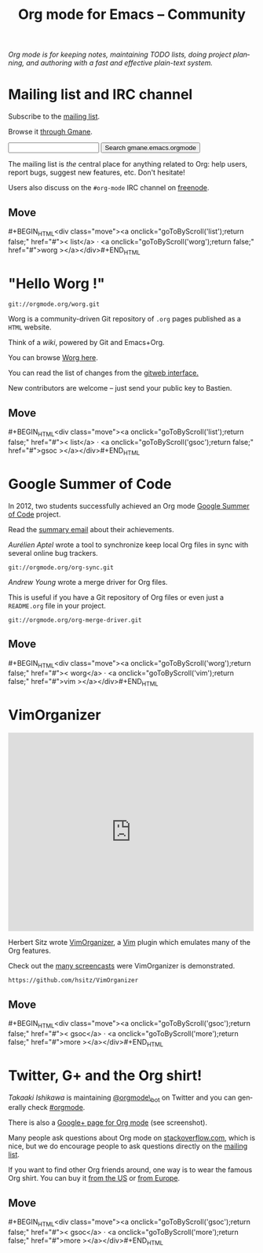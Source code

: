 #+TITLE:     Org mode for Emacs -- Community
#+EMAIL:     carsten at orgmode dot org
#+LANGUAGE:  en
#+STARTUP:   hidestars
#+OPTIONS:   H:3 num:nil toc:nil \n:nil @:t ::t |:t ^:t *:t TeX:t author:nil <:t LaTeX:t
#+KEYWORDS:  Org Emacs outline planning note authoring project plain-text LaTeX HTML
#+DESCRIPTION: Org: an Emacs Mode for Notes, Planning, and Authoring
#+MACRO: updown #+BEGIN_HTML\n<div class="move">\n<a onclick="goToByScroll('$1');return false;" href="#">< $1</a> · <a onclick="goToByScroll('$2');return false;" href="#">$2 ></a>\n</div>\n#+END_HTML
#+STYLE:     <link rel="stylesheet" href="org.css" type="text/css" />

#+BEGIN_HTML
<div id="top"><p><em>Org mode is for keeping notes, maintaining TODO lists, doing project
planning, and authoring with a fast and effective plain-text system.</em></p></div>
#+END_HTML

* Mailing list and IRC channel
  :PROPERTIES:
  :ID:       list
  :END:

#+ATTR_HTML: id="main-image"
[[file:img/list.png]]

Subscribe to the [[https://lists.gnu.org/mailman/listinfo/emacs-orgmode][mailing list]].

Browse it [[http://news.gmane.org/gmane.emacs.orgmode][through Gmane]].

#+begin_html
<form id="searchgmane" method="get" action="http://search.gmane.org/">
<input type="text" name="query" />
<input type="hidden" name="group" value="gmane.emacs.orgmode" />
<input type="submit" value="Search gmane.emacs.orgmode" />
</form>
#+end_html

The mailing list is /the/ central place for anything related to Org: help
users, report bugs, suggest new features, etc.  Don't hesitate!

Users also discuss on the =#org-mode= IRC channel on [[http://webchat.freenode.net][freenode]].

** Move
   :PROPERTIES:
   :ID:       move
   :HTML_CONTAINER_CLASS: move
   :END:

{{{updown(list,worg)}}}

* "Hello Worg !"
  :PROPERTIES:
  :ID:       worg
  :END:

#+ATTR_HTML: id="main-image"
[[file:img/worg.png]]

=git://orgmode.org/worg.git=

Worg is a community-driven Git repository of =.org= pages published as a
=HTML= website.

Think of a /wiki/, powered by Git and Emacs+Org.

You can browse [[http://orgmode.org/worg/][Worg here]].

You can read the list of changes from the [[http://orgmode.org/w/worg.git][gitweb interface.]]

New contributors are welcome -- just send your public key to Bastien.

** Move
   :PROPERTIES:
   :ID:       move
   :HTML_CONTAINER_CLASS: move
   :END:

{{{updown(list,gsoc)}}}

* Google Summer of Code
  :PROPERTIES:
  :ID:       gsoc
  :END:

#+ATTR_HTML: id="main-image"
[[file:img/gsoc2012.png]]

In 2012, two students successfully achieved an Org mode [[http://code.google.com/soc/][Google Summer of
Code]] project.

Read the [[http://thread.gmane.org/gmane.emacs.orgmode/59279][summary email]] about their achievements.

/Aurélien Aptel/ wrote a tool to synchronize keep local Org files in sync
with several online bug trackers.

=git://orgmode.org/org-sync.git=

/Andrew Young/ wrote a merge driver for Org files.

This is useful if you have a Git repository of Org files or even just a
=README.org= file in your project.

=git://orgmode.org/org-merge-driver.git=

** Move
   :PROPERTIES:
   :ID:       move
   :HTML_CONTAINER_CLASS: move
   :END:

{{{updown(worg,vim)}}}

* VimOrganizer
  :PROPERTIES:
  :ID:       vim
  :END:

#+BEGIN_HTML
<iframe class="iframe" src="http://player.vimeo.com/video/17182850" width="500" height="404" frameborder="0" webkitAllowFullScreen mozallowfullscreen allowFullScreen></iframe>
#+END_HTML

Herbert Sitz wrote [[http://www.vim.org/scripts/script.php?script_id%3D3342][VimOrganizer]], a [[http://www.vim.org/][Vim]] plugin which emulates many of the
Org features.

Check out the [[https://vimeo.com/17182850][many screencasts]] were VimOrganizer is demonstrated.

=https://github.com/hsitz/VimOrganizer=

** Move
   :PROPERTIES:
   :ID:       move
   :HTML_CONTAINER_CLASS: move
   :END:

{{{updown(gsoc,more)}}}


* Twitter, G+ and the Org shirt!
  :PROPERTIES:
  :ID:       more
  :END:

#+ATTR_HTML: id="main-image"
[[file:img/gplus.png]]

/Takaaki Ishikawa/ is maintaining [[https://twitter.com/#!/orgmode_bot][@orgmode\_bot]] on Twitter and you can
generally check [[https://twitter.com/#!/search/%2523orgmode][#orgmode]].

#+BEGIN_HTML
<script src="http://widgets.twimg.com/j/2/widget.js"></script>
<script>
new TWTR.Widget({
  version: 2,
  type: 'profile',
  rpp: 4,
  interval: 30000,
  width: 300,
  height: 200,
  theme: {
    shell: {
      background: '#dfe0e3',
      color: '#ffffff'
    },
    tweets: {
      background: '#ffffff',
      color: '#615161',
      links: '#7a0a2b'
    }
  },
  features: {
    scrollbar: false,
    loop: false,
    live: false,
    behavior: 'all'
  }
}).render().setUser('orgmode_bot').start();
</script>
#+END_HTML

There is also a [[https://plus.google.com/b/102778904320752967064/102778904320752967064/posts][Google+ page for Org mode]] (see screenshot).

Many people ask questions about Org mode on [[http://stackoverflow.com/questions/tagged/org-mode][stackoverflow.com]], which is
nice, but we do encourage people to ask questions directly on the [[id:list][mailing
list]].

If you want to find other Org friends around, one way is to wear the famous
Org shirt.  You can buy it [[http://orgmode.spreadshirt.com/][from the US]] or [[http://orgmode.spreadshirt.de/][from Europe]].

#+ATTR_HTML: style="float: center;" width="300px"
[[file:img/shirts.jpg]]

** Move
   :PROPERTIES:
   :ID:       move
   :HTML_CONTAINER_CLASS: move
   :END:

{{{updown(gsoc,more)}}}

